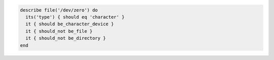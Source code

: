 .. The contents of this file may be included in multiple topics (using the includes directive).
.. The contents of this file should be modified in a way that preserves its ability to appear in multiple topics.

.. To test if a file is a character device:

.. code-block:: bash

   describe file('/dev/zero') do
     its('type') { should eq 'character' }
     it { should be_character_device }
     it { should_not be_file }
     it { should_not be_directory }
   end
